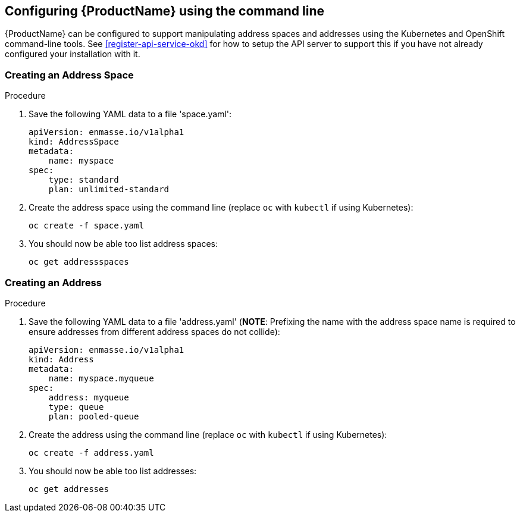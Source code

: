 [[configuring-using-cli]]

== Configuring {ProductName} using the command line

{ProductName} can be configured to support manipulating address spaces and addresses using the
Kubernetes and OpenShift command-line tools. See xref:register-api-service-okd[] for how to setup the API
server to support this if you have not already configured your installation with it.

=== Creating an Address Space

.Procedure

. Save the following YAML data to a file 'space.yaml':
+
[source,yaml,options="nowrap"]
----
apiVersion: enmasse.io/v1alpha1
kind: AddressSpace
metadata:
    name: myspace
spec:
    type: standard
    plan: unlimited-standard
----

. Create the address space using the command line (replace `oc` with `kubectl` if using Kubernetes):
+
[source,yaml,options="nowrap"]
----
oc create -f space.yaml
----

. You should now be able too list address spaces:
+
[source,yaml,options="nowrap"]
----
oc get addressspaces
----

=== Creating an Address

.Procedure

. Save the following YAML data to a file 'address.yaml' (*NOTE*: Prefixing the name with the address space name is required to ensure addresses from different address spaces do not collide):
+
[source,yaml,options="nowrap"]
----
apiVersion: enmasse.io/v1alpha1
kind: Address
metadata:
    name: myspace.myqueue
spec:
    address: myqueue
    type: queue
    plan: pooled-queue
----

. Create the address using the command line (replace `oc` with `kubectl` if using Kubernetes):
+
[source,yaml,options="nowrap"]
----
oc create -f address.yaml
----

. You should now be able too list addresses:
+
[source,yaml,options="nowrap"]
----
oc get addresses
----

